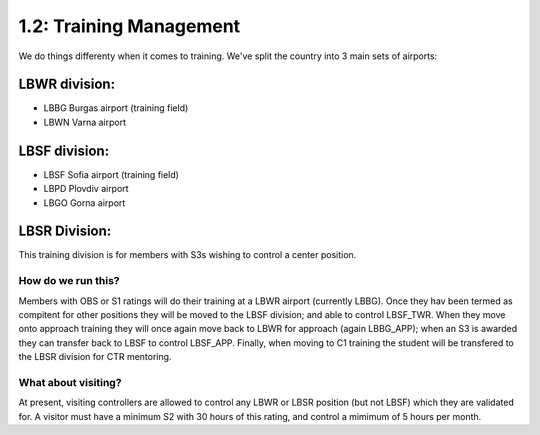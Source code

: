 ========================
1.2: Training Management
========================
We do things differenty when it comes to training. We've split the country into 3 main sets of airports:

LBWR division:
''''''''''''''

- LBBG Burgas airport (training field)
- LBWN Varna airport

LBSF division:
''''''''''''''


- LBSF Sofia airport (training field)
- LBPD Plovdiv airport
- LBGO Gorna airport

LBSR Division:
''''''''''''''

This training division is for members with S3s wishing to control a center position.

How do we run this?
"""""""""""""""""""

Members with OBS or S1 ratings will do their training at a LBWR airport (currently LBBG). Once they hav been termed as compitent for other positions they will be moved to the LBSF division; and able to control LBSF_TWR. When they move onto approach training they will once again move back to LBWR for approach (again LBBG_APP); when an S3 is awarded they can transfer back to LBSF to control LBSF_APP. Finally, when moving to C1 training the student will be transfered to the LBSR division for CTR mentoring. 

What about visiting?
""""""""""""""""""""

At present, visiting controllers are allowed to control any LBWR or LBSR position (but not LBSF) which they are validated for. A visitor must have a minimum S2 with 30 hours of this rating, and control a mimimum of 5 hours per month.

